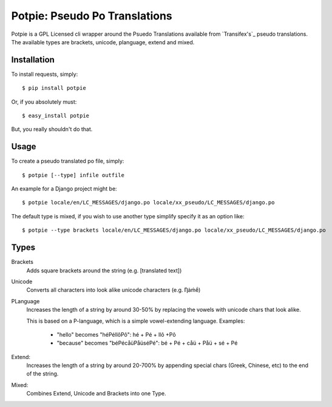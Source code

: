 Potpie: Pseudo Po Translations
==============================


Potpie is a GPL Licensed cli wrapper around the Psuedo Translations available
from `Transifex's`_ pseudo translations. The available types are brackets, unicode,
planguage, extend and mixed.


Installation
------------

To install requests, simply: ::

    $ pip install potpie

Or, if you absolutely must: ::

    $ easy_install potpie

But, you really shouldn't do that.


Usage
-----

To create a pseudo translated po file, simply: ::

    $ potpie [--type] infile outfile

An example for a Django project might be: ::

    $ potpie locale/en/LC_MESSAGES/django.po locale/xx_pseudo/LC_MESSAGES/django.po

The default type is mixed, if you wish to use another type simplify specify it
as an option like: ::

    $ potpie --type brackets locale/en/LC_MESSAGES/django.po locale/xx_pseudo/LC_MESSAGES/django.po


Types
------

Brackets
    Adds square brackets around the string (e.g. [translated text])

Unicode
    Converts all characters into look alike unicode characters (e.g. Ƞȧḿḗ)

PLanguage
    Increases the length of a string by around 30-50% by replacing the vowels with
    unicode chars that look alike.

    This is based on a P-language, which is a simple vowel-extending language.
    Examples:
        - "hello" becomes "héPéllôPô": hé + Pé + llô +Pô
        - "because" becomes "béPécåüPåüséPé": bé + Pé + cåü + Påü + sé + Pé

Extend:
    Increases the length of a string by around 20-700% by appending special
    chars (Greek, Chinese, etc) to the end of the string.

Mixed:
    Combines Extend, Unicode and Brackets into one Type.

